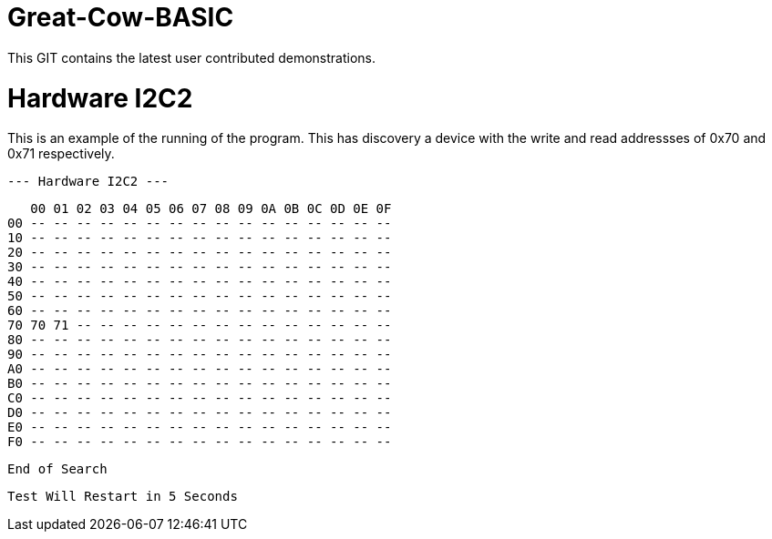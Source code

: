 # Great-Cow-BASIC

This GIT contains the latest user contributed demonstrations.


# Hardware I2C2

This is an example of the running of the program.  This has discovery a device with the write and read addressses of 0x70 and 0x71 respectively.


    --- Hardware I2C2 ---


       00 01 02 03 04 05 06 07 08 09 0A 0B 0C 0D 0E 0F
    00 -- -- -- -- -- -- -- -- -- -- -- -- -- -- -- --
    10 -- -- -- -- -- -- -- -- -- -- -- -- -- -- -- --
    20 -- -- -- -- -- -- -- -- -- -- -- -- -- -- -- --
    30 -- -- -- -- -- -- -- -- -- -- -- -- -- -- -- --
    40 -- -- -- -- -- -- -- -- -- -- -- -- -- -- -- --
    50 -- -- -- -- -- -- -- -- -- -- -- -- -- -- -- --
    60 -- -- -- -- -- -- -- -- -- -- -- -- -- -- -- --
    70 70 71 -- -- -- -- -- -- -- -- -- -- -- -- -- --
    80 -- -- -- -- -- -- -- -- -- -- -- -- -- -- -- --
    90 -- -- -- -- -- -- -- -- -- -- -- -- -- -- -- --
    A0 -- -- -- -- -- -- -- -- -- -- -- -- -- -- -- --
    B0 -- -- -- -- -- -- -- -- -- -- -- -- -- -- -- --
    C0 -- -- -- -- -- -- -- -- -- -- -- -- -- -- -- --
    D0 -- -- -- -- -- -- -- -- -- -- -- -- -- -- -- --
    E0 -- -- -- -- -- -- -- -- -- -- -- -- -- -- -- --
    F0 -- -- -- -- -- -- -- -- -- -- -- -- -- -- -- --

    End of Search

    Test Will Restart in 5 Seconds
